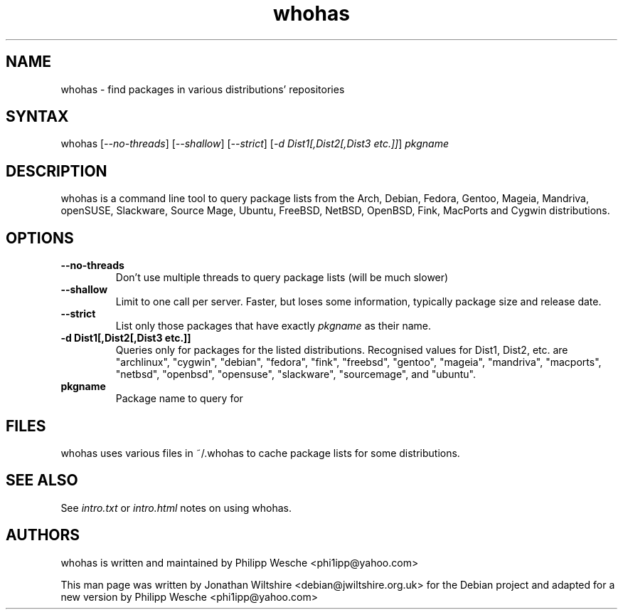 .TH "whohas" "1" "0.29.1" "Jonathan Wiltshire" ""
.SH "NAME"
.LP
whohas \- find packages in various distributions' repositories
.SH "SYNTAX"
.LP
whohas [\fI\-\-no\-threads\fP] [\fI\-\-shallow\fP] [\fI\-\-strict\fP] [\fI\-d Dist1[,Dist2[,Dist3 etc.]]\fP] \fIpkgname\fP
.SH "DESCRIPTION"
.LP
whohas is a command line tool to query package lists from the Arch, Debian, Fedora, Gentoo, Mageia, Mandriva, openSUSE, Slackware, Source Mage, Ubuntu, FreeBSD, NetBSD, OpenBSD, Fink, MacPorts and Cygwin distributions.
.SH "OPTIONS"
.LP
.TP
\fB\-\-no\-threads\fR
Don't use multiple threads to query package lists (will be much slower)
.TP
\fB\-\-shallow\fR
Limit to one call per server. Faster, but loses some information, typically package size and release date.
.TP
\fB\-\-strict\fR
List only those packages that have exactly \fIpkgname\fP as their name.
.TP
\fB\-d Dist1[,Dist2[,Dist3 etc.]]\fR
Queries only for packages for the listed distributions. Recognised values for Dist1, Dist2, etc. are "archlinux", "cygwin", "debian", "fedora", "fink", "freebsd", "gentoo", "mageia", "mandriva", "macports", "netbsd", "openbsd", "opensuse", "slackware", "sourcemage", and "ubuntu".
.TP
\fBpkgname\fR
Package name to query for
.SH "FILES"
.LP
whohas uses various files in ~/.whohas to cache package lists for some distributions.
.SH "SEE ALSO"
.LP
See \fIintro.txt\fP or \fIintro.html\fP notes on using whohas.
.SH "AUTHORS"
.LP 
whohas is written and maintained by Philipp Wesche <phi1ipp@yahoo.com>
.LP 
This man page was written by Jonathan Wiltshire <debian@jwiltshire.org.uk> for the Debian project and adapted for a new version by Philipp Wesche <phi1ipp@yahoo.com>
